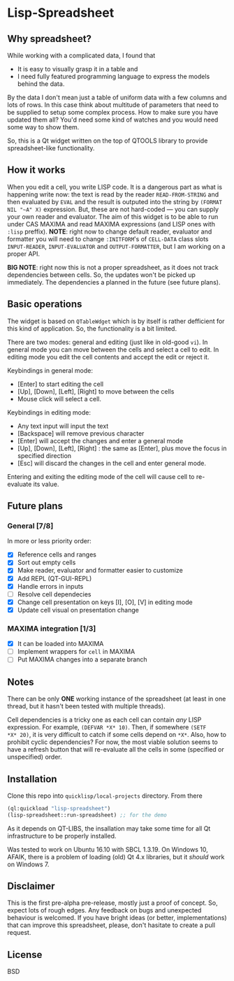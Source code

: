 * Lisp-Spreadsheet 

[[file:lisp-spreadsheet-screenshot.png]]

** Why spreadsheet?

While working with a complicated data, I found that

- It is easy to visually grasp it in a table and
- I need fully featured programming language to express the models
  behind the data.

By the data I don't mean just a table of uniform data with a few
columns and lots of rows. In this case think about multitude of
parameters that need to be supplied to setup some complex process. How
to make sure you have updated them all? You'd need some kind of
watches and you would need some way to show them.

So, this is a Qt widget written on the top of QTOOLS library to
provide spreadsheet-like functionality.

** How it works

When you edit a cell, you write LISP code. It is a dangerous part as
what is happening write now: the text is read by the reader
=READ-FROM-STRING= and then evaluated by =EVAL= and the result is
outputed into the string by =(FORMAT NIL "~A" X)= expression. But,
these are not hard-coded --- you can supply your own
reader and evaluator. The aim of this widget is to be able to run
under CAS MAXIMA and read MAXIMA expressions (and LISP ones with
=:lisp= preffix). *NOTE*: right now to change default reader,
evaluator and formatter you will need to change =:INITFORM='s of
=CELL-DATA= class slots =INPUT-READER=, =INPUT-EVALUATOR= and
=OUTPUT-FORMATTER=, but I am working on a proper API.

*BIG NOTE*: right now this is not a proper spreadsheet, as it does not
track dependencies between cells. So, the updates won't be picked up
immediately. The dependencies a planned in the future (see future
plans).

** Basic operations

The widget is based on =QTableWdget= which is by itself is rather
defficient for this kind of application. So, the functionality is a
bit limited.

There are two modes: general and editing (just like in old-good
=vi=). In general mode you can move between the cells and select a
cell to edit. In editing mode you edit the cell contents and accept
the edit or reject it.

Keybindings in general mode:
- [Enter] to start editing the cell
- [Up], [Down], [Left], [Right] to move between the cells
- Mouse click will select a cell.

Keybindings in editing mode:
- Any text input will input the text
- [Backspace] will remove previous character
- [Enter] will accept the changes and enter a general mode
- [Up], [Down], [Left], [Right] : the same as [Enter], plus move the
  focus in specified direction
- [Esc] will discard the changes in the cell and enter general mode.

Entering and exiting the editing mode of the cell will cause cell to
re-evaluate its value.

** Future plans
*** General [7/8]
In more or less priority order:
- [X] Reference cells and ranges
- [X] Sort out empty cells
- [X] Make reader, evaluator and formatter easier to customize
- [X] Add REPL (QT-GUI-REPL)
- [X] Handle errors in inputs
- [ ] Resolve cell dependecies
- [X] Change cell presentation on keys [I], [O], [V] in editing mode
- [X] Update cell visual on presentation change

*** MAXIMA integration [1/3]
- [X] It can be loaded into MAXIMA
- [ ] Implement wrappers for =cell= in MAXIMA
- [ ] Put MAXIMA changes into a separate branch

** Notes
There can be only *ONE* working instance of the spreadsheet
(at least in one thread, but it hasn't been tested with multiple
threads).

Cell dependencies is a tricky one as each cell can contain /any/ LISP
expression. For example, =(DEFVAR *X* 10)=. Then, if somewhere =(SETF
*X* 20)=, it is very difficult to catch if some cells depend on
=*X*=. Also, how to prohibit cyclic dependencies? For now, the most
viable solution seems to have a refresh button that will re-evaluate
all the cells in some (specified or unspecified) order.

** Installation

Clone this repo into =quicklisp/local-projects= directory. From there 
#+BEGIN_SRC lisp
  (ql:quickload "lisp-spreadsheet")
  (lisp-spreadsheet::run-spreadsheet) ;; for the demo
#+END_SRC

As it depends on QT-LIBS, the insallation may take some time for all
Qt infrastructure to be properly installed.

Was tested to work on Ubuntu 16.10 with SBCL 1.3.19. On Windows 10,
AFAIK, there is a problem of loading (old) Qt 4.x libraries, but it
/should/ work on Windows 7.

** Disclaimer

This is the first pre-alpha pre-release, mostly just a proof of
concept. So, expect lots of rough edges. Any feedback on bugs and
unexpected behaviour is welcomed. If you have bright ideas (or better,
implementations) that can improve this spreadsheet, please, don't
hasitate to create a pull request.

** License

BSD
